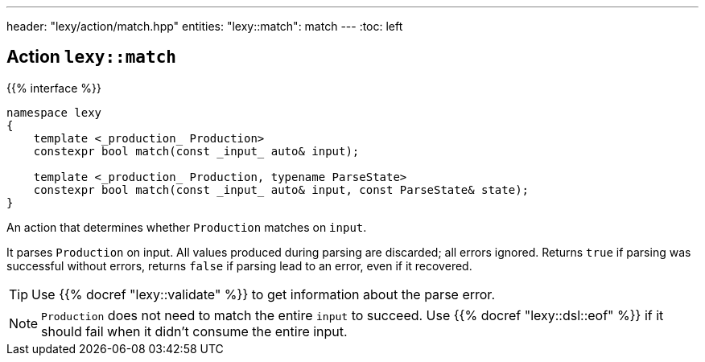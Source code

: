 ---
header: "lexy/action/match.hpp"
entities:
  "lexy::match": match
---
:toc: left

[#match]
== Action `lexy::match`

{{% interface %}}
----
namespace lexy
{
    template <_production_ Production>
    constexpr bool match(const _input_ auto& input);

    template <_production_ Production, typename ParseState>
    constexpr bool match(const _input_ auto& input, const ParseState& state);
}
----

[.lead]
An action that determines whether `Production` matches on `input`.

It parses `Production` on input.
All values produced during parsing are discarded;
all errors ignored.
Returns `true` if parsing was successful without errors,
returns `false` if parsing lead to an error, even if it recovered.

TIP: Use {{% docref "lexy::validate" %}} to get information about the parse error.

NOTE: `Production` does not need to match the entire `input` to succeed.
Use {{% docref "lexy::dsl::eof" %}} if it should fail when it didn't consume the entire input.

